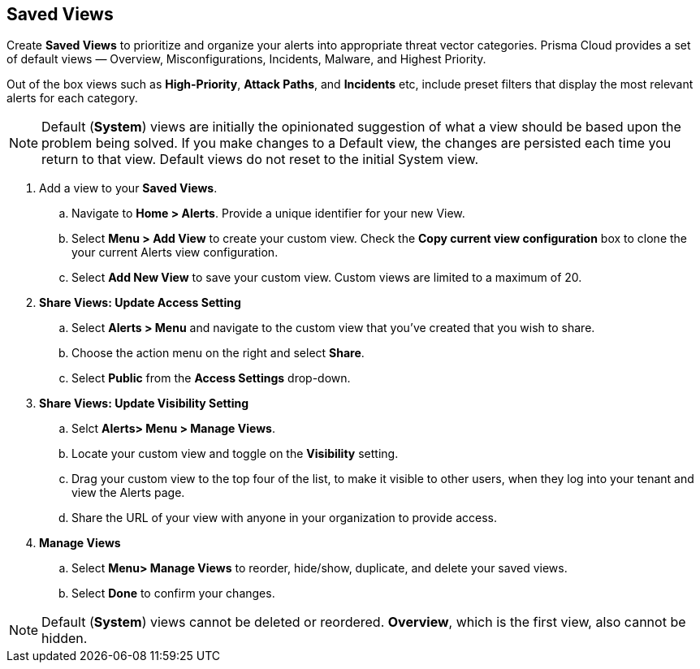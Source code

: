 == Saved Views

Create *Saved Views* to prioritize and organize your alerts into appropriate threat vector categories. Prisma Cloud provides a set of default views — Overview, Misconfigurations, Incidents, Malware, and Highest Priority.

Out of the box views such as *High-Priority*, *Attack Paths*, and *Incidents* etc, include preset filters that display the most relevant alerts for each category.  


[NOTE]
====
Default (*System*) views are initially the opinionated suggestion of what a view should be based upon the problem being solved. If you make changes to a Default view, the changes are persisted each time you return to that view. Default views do not reset to the initial System view.
====

[.procedure]

. Add a view to your *Saved Views*.

.. Navigate to *Home > Alerts*. Provide a unique identifier for your new View.

.. Select *Menu > Add View* to create your custom view. Check the *Copy current view configuration* box to clone the your current Alerts view configuration.

.. Select *Add New View* to save your custom view. Custom views are limited to a maximum of 20. 

. *Share Views: Update Access Setting*

.. Select *Alerts > Menu* and navigate to the custom view that you've created that you wish to share.
.. Choose the action menu on the right and select *Share*.
.. Select *Public* from the *Access Settings* drop-down.

. *Share Views: Update Visibility Setting*

.. Selct *Alerts> Menu > Manage Views*.
.. Locate your custom view and toggle on the *Visibility* setting.
.. Drag your custom view to the top four of the list, to make it visible to other users, when they log into your tenant and view the Alerts page. 
.. Share the URL of your view with anyone in your organization to provide access. 

. *Manage Views*

.. Select *Menu> Manage Views* to reorder, hide/show, duplicate, and delete your saved views.
.. Select *Done* to confirm your changes.

[NOTE]
====
Default (*System*) views cannot be deleted or reordered. *Overview*, which is the first view, also cannot be hidden.
====

